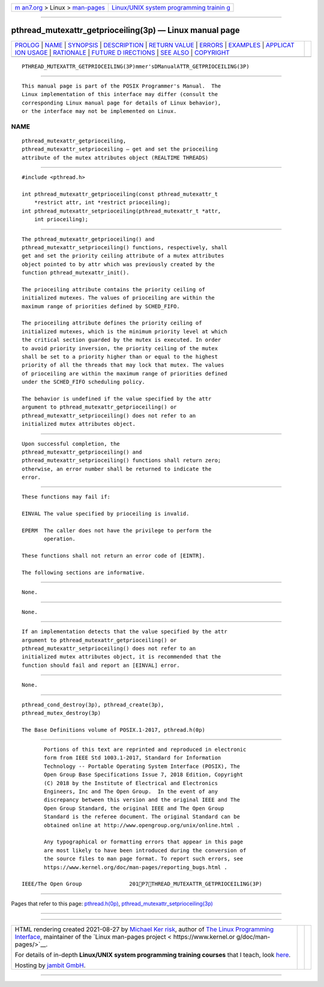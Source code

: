 .. container:: page-top

.. container:: nav-bar

   +----------------------------------+----------------------------------+
   | `m                               | `Linux/UNIX system programming   |
   | an7.org <../../../index.html>`__ | trainin                          |
   | > Linux >                        | g <http://man7.org/training/>`__ |
   | `man-pages <../index.html>`__    |                                  |
   +----------------------------------+----------------------------------+

--------------

pthread_mutexattr_getprioceiling(3p) — Linux manual page
========================================================

+-----------------------------------+-----------------------------------+
| `PROLOG <#PROLOG>`__ \|           |                                   |
| `NAME <#NAME>`__ \|               |                                   |
| `SYNOPSIS <#SYNOPSIS>`__ \|       |                                   |
| `DESCRIPTION <#DESCRIPTION>`__ \| |                                   |
| `RETURN VALUE <#RETURN_VALUE>`__  |                                   |
| \| `ERRORS <#ERRORS>`__ \|        |                                   |
| `EXAMPLES <#EXAMPLES>`__ \|       |                                   |
| `APPLICAT                         |                                   |
| ION USAGE <#APPLICATION_USAGE>`__ |                                   |
| \| `RATIONALE <#RATIONALE>`__ \|  |                                   |
| `FUTURE D                         |                                   |
| IRECTIONS <#FUTURE_DIRECTIONS>`__ |                                   |
| \| `SEE ALSO <#SEE_ALSO>`__ \|    |                                   |
| `COPYRIGHT <#COPYRIGHT>`__        |                                   |
+-----------------------------------+-----------------------------------+
| .. container:: man-search-box     |                                   |
+-----------------------------------+-----------------------------------+

::

   PTHREAD_MUTEXATTR_GETPRIOCEILING(3P)mmer'sDManualATTR_GETPRIOCEILING(3P)


-----------------------------------------------------

::

          This manual page is part of the POSIX Programmer's Manual.  The
          Linux implementation of this interface may differ (consult the
          corresponding Linux manual page for details of Linux behavior),
          or the interface may not be implemented on Linux.

NAME
-------------------------------------------------

::

          pthread_mutexattr_getprioceiling,
          pthread_mutexattr_setprioceiling — get and set the prioceiling
          attribute of the mutex attributes object (REALTIME THREADS)


---------------------------------------------------------

::

          #include <pthread.h>

          int pthread_mutexattr_getprioceiling(const pthread_mutexattr_t
              *restrict attr, int *restrict prioceiling);
          int pthread_mutexattr_setprioceiling(pthread_mutexattr_t *attr,
              int prioceiling);


---------------------------------------------------------------

::

          The pthread_mutexattr_getprioceiling() and
          pthread_mutexattr_setprioceiling() functions, respectively, shall
          get and set the priority ceiling attribute of a mutex attributes
          object pointed to by attr which was previously created by the
          function pthread_mutexattr_init().

          The prioceiling attribute contains the priority ceiling of
          initialized mutexes. The values of prioceiling are within the
          maximum range of priorities defined by SCHED_FIFO.

          The prioceiling attribute defines the priority ceiling of
          initialized mutexes, which is the minimum priority level at which
          the critical section guarded by the mutex is executed. In order
          to avoid priority inversion, the priority ceiling of the mutex
          shall be set to a priority higher than or equal to the highest
          priority of all the threads that may lock that mutex. The values
          of prioceiling are within the maximum range of priorities defined
          under the SCHED_FIFO scheduling policy.

          The behavior is undefined if the value specified by the attr
          argument to pthread_mutexattr_getprioceiling() or
          pthread_mutexattr_setprioceiling() does not refer to an
          initialized mutex attributes object.


-----------------------------------------------------------------

::

          Upon successful completion, the
          pthread_mutexattr_getprioceiling() and
          pthread_mutexattr_setprioceiling() functions shall return zero;
          otherwise, an error number shall be returned to indicate the
          error.


-----------------------------------------------------

::

          These functions may fail if:

          EINVAL The value specified by prioceiling is invalid.

          EPERM  The caller does not have the privilege to perform the
                 operation.

          These functions shall not return an error code of [EINTR].

          The following sections are informative.


---------------------------------------------------------

::

          None.


---------------------------------------------------------------------------

::

          None.


-----------------------------------------------------------

::

          If an implementation detects that the value specified by the attr
          argument to pthread_mutexattr_getprioceiling() or
          pthread_mutexattr_setprioceiling() does not refer to an
          initialized mutex attributes object, it is recommended that the
          function should fail and report an [EINVAL] error.


---------------------------------------------------------------------------

::

          None.


---------------------------------------------------------

::

          pthread_cond_destroy(3p), pthread_create(3p),
          pthread_mutex_destroy(3p)

          The Base Definitions volume of POSIX.1‐2017, pthread.h(0p)


-----------------------------------------------------------

::

          Portions of this text are reprinted and reproduced in electronic
          form from IEEE Std 1003.1-2017, Standard for Information
          Technology -- Portable Operating System Interface (POSIX), The
          Open Group Base Specifications Issue 7, 2018 Edition, Copyright
          (C) 2018 by the Institute of Electrical and Electronics
          Engineers, Inc and The Open Group.  In the event of any
          discrepancy between this version and the original IEEE and The
          Open Group Standard, the original IEEE and The Open Group
          Standard is the referee document. The original Standard can be
          obtained online at http://www.opengroup.org/unix/online.html .

          Any typographical or formatting errors that appear in this page
          are most likely to have been introduced during the conversion of
          the source files to man page format. To report such errors, see
          https://www.kernel.org/doc/man-pages/reporting_bugs.html .

   IEEE/The Open Group               201P7THREAD_MUTEXATTR_GETPRIOCEILING(3P)

--------------

Pages that refer to this page:
`pthread.h(0p) <../man0/pthread.h.0p.html>`__, 
`pthread_mutexattr_setprioceiling(3p) <../man3/pthread_mutexattr_setprioceiling.3p.html>`__

--------------

--------------

.. container:: footer

   +-----------------------+-----------------------+-----------------------+
   | HTML rendering        |                       | |Cover of TLPI|       |
   | created 2021-08-27 by |                       |                       |
   | `Michael              |                       |                       |
   | Ker                   |                       |                       |
   | risk <https://man7.or |                       |                       |
   | g/mtk/index.html>`__, |                       |                       |
   | author of `The Linux  |                       |                       |
   | Programming           |                       |                       |
   | Interface <https:     |                       |                       |
   | //man7.org/tlpi/>`__, |                       |                       |
   | maintainer of the     |                       |                       |
   | `Linux man-pages      |                       |                       |
   | project <             |                       |                       |
   | https://www.kernel.or |                       |                       |
   | g/doc/man-pages/>`__. |                       |                       |
   |                       |                       |                       |
   | For details of        |                       |                       |
   | in-depth **Linux/UNIX |                       |                       |
   | system programming    |                       |                       |
   | training courses**    |                       |                       |
   | that I teach, look    |                       |                       |
   | `here <https://ma     |                       |                       |
   | n7.org/training/>`__. |                       |                       |
   |                       |                       |                       |
   | Hosting by `jambit    |                       |                       |
   | GmbH                  |                       |                       |
   | <https://www.jambit.c |                       |                       |
   | om/index_en.html>`__. |                       |                       |
   +-----------------------+-----------------------+-----------------------+

--------------

.. container:: statcounter

   |Web Analytics Made Easy - StatCounter|

.. |Cover of TLPI| image:: https://man7.org/tlpi/cover/TLPI-front-cover-vsmall.png
   :target: https://man7.org/tlpi/
.. |Web Analytics Made Easy - StatCounter| image:: https://c.statcounter.com/7422636/0/9b6714ff/1/
   :class: statcounter
   :target: https://statcounter.com/
